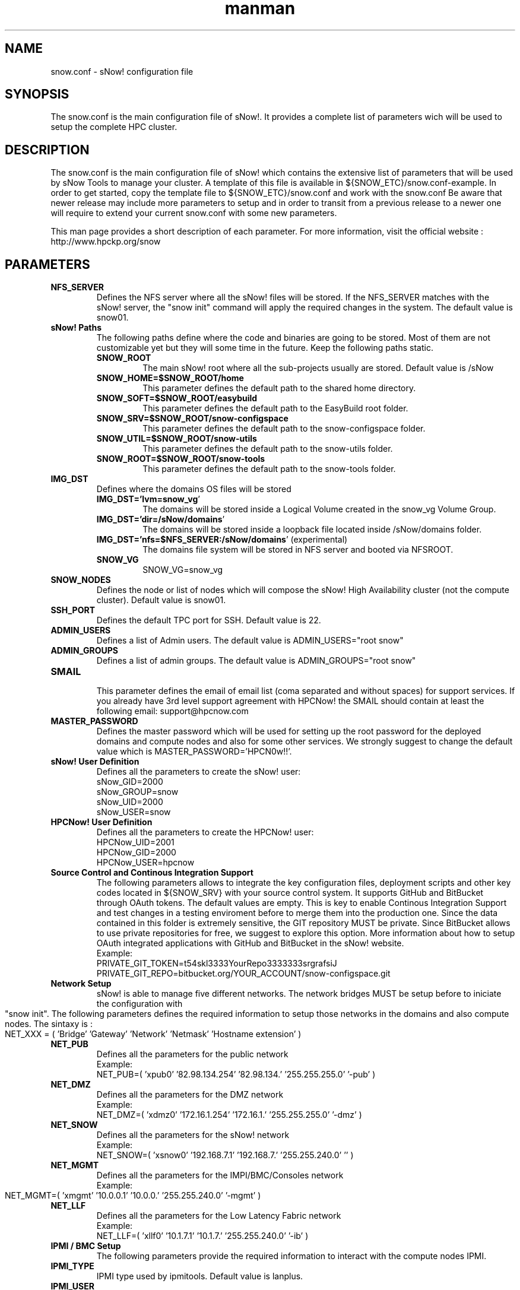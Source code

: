 .\" Manpage for sNow!
.\" Contact devel@hpcnow.com to correct errors or typos.
.TH man 8 "09 Jun 2016" "1.0.0" "sNow! snow.conf man page"
.SH NAME
snow.conf \- sNow! configuration file
.SH SYNOPSIS
The snow.conf is the main configuration file of sNow!. It provides a complete list of parameters wich will be used to setup the complete HPC cluster.
.SH DESCRIPTION
The snow.conf is the main configuration file of sNow! which contains the extensive list of parameters that will be used by sNow Tools to manage your cluster.
A template of this file is available in ${SNOW_ETC}/snow.conf-example. In order to get started, copy the template file to ${SNOW_ETC}/snow.conf and work with the snow.conf
Be aware that newer release may include more parameters to setup and in order to transit from a previous release to a newer one will require to extend your current snow.conf with some new parameters.

This man page provides a short description of each parameter. For more information, visit the official website : http://www.hpckp.org/snow
.TH man 8 "09 Jun 2016" "1.0.0" "sNow! snow.conf man page"
.SH PARAMETERS
.TP
\fBNFS_SERVER\fR
Defines the NFS server where all the sNow! files will be stored. If the NFS_SERVER matches with the sNow! server, the "snow init" command will apply the required changes in the system. The default value is snow01.

.TP
\fBsNow! Paths\fR
The following paths define where the code and binaries are going to be stored. Most of them are not customizable yet but they will some time in the future. Keep the following paths static.

.RS
.TP
\fBSNOW_ROOT\fR
The main sNow! root where all the sub-projects usually are stored. Default value is /sNow

.TP
\fBSNOW_HOME=$SNOW_ROOT/home\fR
This parameter defines the default path to the shared home directory.

.TP
\fBSNOW_SOFT=$SNOW_ROOT/easybuild\fR
This parameter defines the default path to the EasyBuild root folder.

.TP
\fBSNOW_SRV=$SNOW_ROOT/snow-configspace\fR
This parameter defines the default path to the snow-configspace folder.

.TP
\fBSNOW_UTIL=$SNOW_ROOT/snow-utils\fR
This parameter defines the default path to the snow-utils folder.

.TP
\fBSNOW_ROOT=$SNOW_ROOT/snow-tools\fR
This parameter defines the default path to the snow-tools folder.

.RE
.TP
\fBIMG_DST\fR
Defines where the domains OS files will be stored

.RS
.TP
\fBIMG_DST='lvm=snow_vg\fR'
The domains will be stored inside a Logical Volume created in the snow_vg Volume Group.
.TP
\fBIMG_DST='dir=/sNow/domains\fR'
The domains will be stored inside a loopback file located inside /sNow/domains folder.
.TP
\fBIMG_DST='nfs=$NFS_SERVER:/sNow/domains\fR' (experimental)
The domains file system will be stored in NFS server and booted via NFSROOT.
.TP
\fBSNOW_VG\fR
SNOW_VG=snow_vg
.RE

.TP
\fBSNOW_NODES\fR
Defines the node or list of nodes which will compose the sNow! High Availability cluster (not the compute cluster). Default value is snow01.

.TP
\fBSSH_PORT\fR
Defines the default TPC port for SSH. Default value is 22.

.TP
\fBADMIN_USERS\fR
Defines a list of Admin users. The default value is ADMIN_USERS="root snow"

.TP
\fBADMIN_GROUPS\fR
Defines a list of admin groups. The default value is ADMIN_GROUPS="root snow"

.TP
\fBSMAIL\fR
.RS
This parameter defines the email of email list (coma separated and without spaces) for support services. If you already have 3rd level support agreement with HPCNow! the SMAIL should contain at least the following email: support@hpcnow.com
.RE

.TP
\fBMASTER_PASSWORD\fR
Defines the master password which will be used for setting up the root password for the deployed domains and compute nodes and also for some other services. We strongly suggest to change the default value which is MASTER_PASSWORD='HPCN0w!!'.

.TP
\fBsNow! User Definition\fR
Defines all the parameters to create the sNow! user:
.br
sNow_GID=2000
.br
sNow_GROUP=snow
.br
sNow_UID=2000
.br
sNow_USER=snow
.TP
\fBHPCNow! User Definition\fR
Defines all the parameters to create the HPCNow! user:
.br
HPCNow_UID=2001
.br
HPCNow_GID=2000
.br
HPCNow_USER=hpcnow

.TP
\fBSource Control and Continous Integration Support\fR
The following parameters allows to integrate the key configuration files, deployment scripts and other key codes located in ${SNOW_SRV} with your source control system. It supports GitHub and BitBucket through OAuth tokens. The default values are empty.
This is key to enable Continous Integration Support and test changes in a testing enviroment before to merge them into the production one.
Since the data contained in this folder is extremely sensitive, the GIT repository MUST be private. Since BitBucket allows to use private repositories for free, we suggest to explore this option.
More information about how to setup OAuth integrated applications with GitHub and BitBucket in the sNow! website.
.br
Example:
.br
PRIVATE_GIT_TOKEN=t54skl3333YourRepo3333333srgrafsiJ
.br
PRIVATE_GIT_REPO=bitbucket.org/YOUR_ACCOUNT/snow-configspace.git

.TP
\fBNetwork Setup\fR
sNow! is able to manage five different networks. The network bridges MUST be setup before to iniciate the configuration with "snow init".
The following parameters defines the required information to setup those networks in the domains and also compute nodes. The sintaxy is :
.br
NET_XXX = ( 'Bridge'  'Gateway' 'Network' 'Netmask' 'Hostname extension' )
.TP
\fBNET_PUB\fR
Defines all the parameters for the public network
.br
Example:
.br
NET_PUB=( 'xpub0' '82.98.134.254' '82.98.134.' '255.255.255.0' '-pub' )

.TP
\fBNET_DMZ\fR
Defines all the parameters for the DMZ network
.br
Example:
.br
NET_DMZ=( 'xdmz0' '172.16.1.254' '172.16.1.' '255.255.255.0' '-dmz' )

.TP
\fBNET_SNOW\fR
Defines all the parameters for the sNow! network
.br
Example:
.br
NET_SNOW=( 'xsnow0' '192.168.7.1' '192.168.7.' '255.255.240.0' '' )

.TP
\fBNET_MGMT\fR
Defines all the parameters for the IMPI/BMC/Consoles network
.br
Example:
.br
NET_MGMT=( 'xmgmt' '10.0.0.1' '10.0.0.' '255.255.240.0' '-mgmt' )

.TP
\fBNET_LLF\fR
Defines all the parameters for the Low Latency Fabric network
.br
Example:
.br
NET_LLF=( 'xllf0' '10.1.7.1' '10.1.7.' '255.255.240.0' '-ib' )

.TP
\fBIPMI / BMC Setup\fR
The following parameters provide the required information to interact with the compute nodes IPMI.
.TP
\fBIPMI_TYPE\fR
IPMI type used by ipmitools. Default value is lanplus.

.TP
\fBIPMI_USER\fR
IPMI user. Default value is admin.

.TP
\fBIPMI_PASSWORD\fR
IPMI password associated with the user descrived above. Default value is admin.

.TP
\fBPower Aware Considerations\fR
The following parameters will define how the nodes will boot in order to avoid unnecessary circuit overload and unbanlanced loading in the power distribution.
.RS
.TP
\fBBLOCKN\fR
.br
Number of nodes to boot per cycle. Default value is 4 nodes.
.TP
\fBBLOCKD\fR
.br
Lenght of each cycle in seconds. Default value is 5 seconds.
.TP
\fBBOOT_DELAY\fR
.br
The expected time for the compute node to boot and being completely operational in seconds. Default value is 300 seconds.
.RE

.TP
\fBConfig Manager\fR
sNow! allows to integrate your prefered configuration manager. In the case you are using CFEngine, the main role already integrates that. If you are using another one, you can easily integrate it with a hook.
Since the configuration managers are quite complex to setup and it also strongly depends on the site implementation, this component is outside the sNow! scope and support. sNow! only provides integration but not deployment of this service.
.br
The default values are unset.
.RS
.TP
\fBCM_SOFTWARE\fR
Defines the name of the configuration manager to be used. Default value is empty.
.TP
\fBCM_SERVER\fR
Defines the configuration manager server. Default value is empty.
.TP
\fBCM_VERSION\fR
Defines the version of the configuration manager to be used. Default value is empty.
.RE

.TP
\fBCluster provisioning : deploy / cloning system\fR
The following parameters define the information required to deploy new compute nodes and also the golden nodes which will play a key role in the deployment of application in the shared filesystem and also in the cloning system.
.RS
.TP
\fBDEFAULT_BOOT\fR
All the nodes will boot via PXE and the PXE server will define when the node should boot from network or any other device. The default value is localboot.

.TP
\fBDEFAULT_TEMPLATE\fR
By default sNow! will deploy all the compute nodes with the template defined in this parameter. You can also deploy nodes using a diferent template by adding the template name as an option in the snow CLI: snow deploy n-[001-200] alternative_template
.br
More information in this regard in the snow(8) man page and also in the sNow! website.
.br
The default value is centos-7-default

.TP
\fBCLUSTERS\fR
sNow! can manage multiple clusters and architectures. Ideally, each architecture should define a new cluster. This parameter contains an array list of the clusters that sNow! will manage. The syntax is :
.br
CLUSTERS=([clustername01]="computenode_prefix[01-99]" [mycluster02]="hsw[01-99]" [mycluster03]="skl[01-99]")
.br
Example:
.br
CLUSTERS=([mycluster01]="knl[01-99]" [mycluster02]="hsw[01-99]" [mycluster03]="skl[01-99]")

.TP
\fBGOLDEN_NODES\fR
GOLDEN_NODES=( knl-01 hsw-01 skl-01 )
.RE

.TP
\fBPDSH Configuration\fR
PDSH_RCMD_TYPE=ssh

.TP
\fBMain Downloader Tool\fR
DOWNLD=axel

.TP
\fBExtension in the Domain Config File\fR
DOM_EXT=''

.TP
\fBLocales\fR
LANG=en_US

KEYMAP=us

TIMEZONE=Europe/Amsterdam

.TP
\fBMandatory Network parameters and services required by sNow!\fR
GATEWAY=192.168.7.254

DNS_SERVERS=8.8.8.8,8.8.4.4

DOMAIN=in.hpcnow.com

DHCP_NIC=eth0

.TP
\fBOptional Network services provided by the site/institution\fR
SITE_PROXY_SERVER=192.168.7.1

SITE_PROXY_PORT=8080

SITE_NTP_SERVER=192.168.7.1

SITE_LDAP_SERVER=192.168.7.1

SITE_LDAP_URI="ldap://ldap01.hpcnow.com, ldap://ldap02.hpcnow.com"

SITE_LDAP_TLS=FALSE

SITE_LDAP_PROTO=ldap

SITE_LDAP_BASE="dc=in,dc=hpcnow,dc=com"

SITE_MAIL_SERVER=smtp.gmail.com::587

SITE_MAIL_USER=

SITE_MAIL_PASSWORD=

SITE_SYSLOG_SERVER=192.168.7.1

.TP
\fBShared Filesystem Support\fR
NFS Clients

MOUNT_NFS[1]="$NFS_SERVER:/sNow        /sNow   nfs    defaults 0 0"

BeeGFS Clients

BEEGFS_MGMT=beegfs-01

BEEGFS_VERSION=2015.03

MOUNT_BEEGFS01="/scratch /etc/beegfs/beegfs-client.conf"

Lustre Clients

LUSTRE_VERSION=2.8.0

MOUNT_LUSTRE01="192.168.3.146@o2ib:192.168.3.145@o2ib:/scratch  /scratch  lustre  defaults    0 0"

GPFS Clients

GPFS_PRIMARY_SERVER=192.168.3.146

GPFS_VERSION=4.2.0

.TP
\fBSlurm Configuration\fR
The following parameters will help you to setup a very advanced configuration and ready for production Slurm Workload Manager. For more information regarding user point of view, please visit the project website.

.RS
.TP
\fBSlurm Database\fR
Slurm Database

SLURMDBD_USER=slurm

SLURMDBD_PASSWORD=whatever

SLURMDBD_NAME=slurm_acct_db

ACCOUNTING_STORAGE_ENFORCE=associations,qos

.TP
 \fBMUNGE\fR
MUNGE

MUNGE_UID=994

MUNGE_GID=994

.TP
\fBSlurmctl master\fR
# Slurmctl master

SLURM_VERSION=15.8.2

SLURM_CONF=/etc/slurm/slurm.conf

SLURM_GID=995

SLURM_UID=995

LICENSES=intel*2,matlab*200,fluent*5000

SLURM_CLUSTER_NAME=mycluster

.TP
\fBSlurm Compute Nodes\fR
# Slurm Compute Nodes 

SLURM_NODES[1]="NodeName=knl[01-99] RealMemory=128000  Sockets=2  CoresPerSocket=72 ThreadsPerCore=4 State=UNKNOWN" 

SLURM_NODES[2]="NodeName=hsw[01-99] RealMemory=256000  Sockets=2  CoresPerSocket=12 ThreadsPerCore=1 State=UNKNOWN" 

SLURM_NODES[3]="NodeName=skl[01-99] RealMemory=512000  Sockets=4  CoresPerSocket=24 ThreadsPerCore=1 State=UNKNOWN" 

.TP
\fBSlurm Partitions\fR
# Slurm Partitions

SLURM_PARTITION[1]="PartitionName=high    Nodes=knl[01-99],hsw[01-99],skl[01-99]  Default=NO  Shared=FORCE:1 Priority=100 MaxTime=6:00:00   PreemptMode=off"

SLURM_PARTITION[2]="PartitionName=medium  Nodes=knl[01-99],hsw[01-99],skl[01-99]  Default=NO  Shared=FORCE:1 Priority=75  MaxTime=72:00:00  PreemptMode=off"

SLURM_PARTITION[3]="PartitionName=requeue Nodes=knl[01-99],hsw[01-99],skl[01-99]  Default=NO  Shared=NO      Priority=50  MaxTime=24:00:00  PreemptMode=requeue    GraceTime=120"

SLURM_PARTITION[4]="PartitionName=low     Nodes=knl[01-99],hsw[01-99],skl[01-99]  Default=YES Shared=FORCE:1 Priority=25  MaxTime=168:00:00 PreemptMode=suspend"

.RE

.SH AUTHOR
Written by Jordi Blasco (jordi.blasco@hpcnow.com)
.SH "REPORTING BUGS"
Report bugs to the official git repository of sNow! <https://bitbucket.org/hpcnow/snow-tools/issues>
.br
.SH COPYRIGHT
Copyright \(co 2014 Free Software Foundation, Inc.
License GPLv3+: GNU GPL version 3 or later <http://gnu.org/licenses/gpl.html>.
.br
This is free software: you are free to change and redistribute it.
There is NO WARRANTY, to the extent permitted by law.
.SH "SEE ALSO"
snow.conf(8), domains.conf(8), active-domains.conf(8), snow(8)
.PP
.br
Full documentation at: <http://www.www.hpckp.org/snow>

